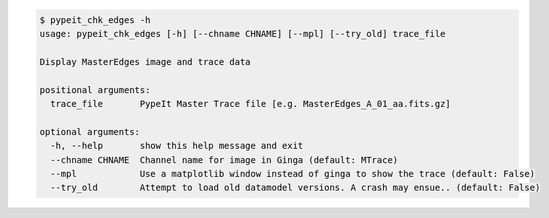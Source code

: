 .. code-block:: console

    $ pypeit_chk_edges -h
    usage: pypeit_chk_edges [-h] [--chname CHNAME] [--mpl] [--try_old] trace_file
    
    Display MasterEdges image and trace data
    
    positional arguments:
      trace_file       PypeIt Master Trace file [e.g. MasterEdges_A_01_aa.fits.gz]
    
    optional arguments:
      -h, --help       show this help message and exit
      --chname CHNAME  Channel name for image in Ginga (default: MTrace)
      --mpl            Use a matplotlib window instead of ginga to show the trace (default: False)
      --try_old        Attempt to load old datamodel versions. A crash may ensue.. (default: False)
    